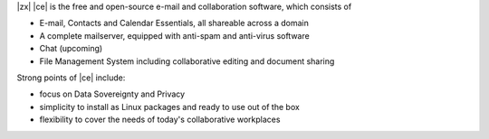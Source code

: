 .. SPDX-FileCopyrightText: 2022 Zextras <https://www.zextras.com/>
..
.. SPDX-License-Identifier: CC-BY-NC-SA-4.0

|zx| |ce| is the free and open-source e-mail and collaboration
software, which consists of

- E-mail, Contacts and Calendar Essentials, all shareable across a domain
- A complete mailserver, equipped with anti-spam and anti-virus
  software
- Chat (upcoming)
- File Management System including collaborative editing and document
  sharing



Strong points of |ce| include:

* focus on Data Sovereignty and Privacy
* simplicity to install as Linux packages and ready to use out of the
  box
* flexibility to cover the needs of today's collaborative workplaces
